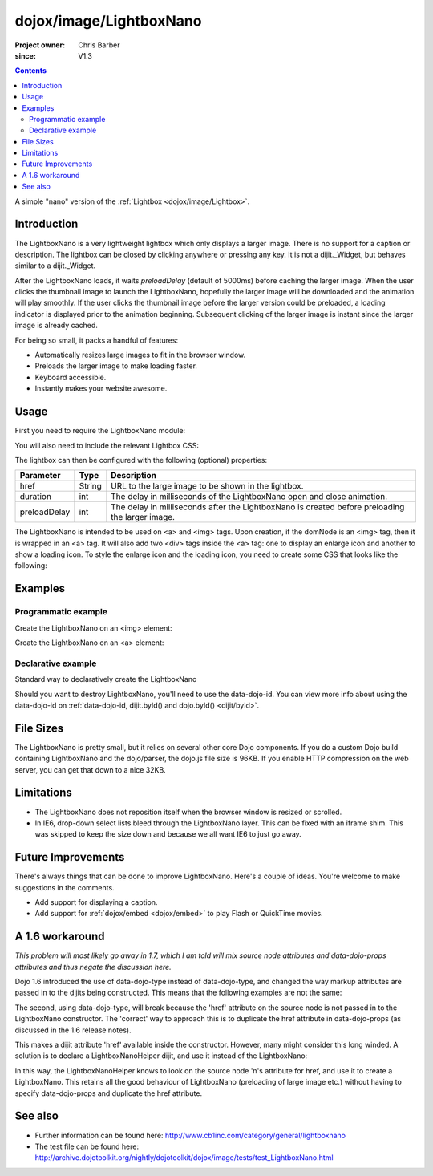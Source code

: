 .. _dojox/image/LightboxNano:

========================
dojox/image/LightboxNano
========================

:Project owner: Chris Barber
:since: V1.3

.. contents ::
    :depth: 2

A simple "nano" version of the :ref:`Lightbox <dojox/image/Lightbox>`.

Introduction
============

The LightboxNano is a very lightweight lightbox which only displays a larger image. There is no support for a caption or description. The lightbox can be closed by clicking anywhere or pressing any key. It is not a dijit._Widget, but behaves similar to a dijit._Widget.

After the LightboxNano loads, it waits `preloadDelay` (default of 5000ms) before caching the larger image. When the user clicks the thumbnail image to launch the LightboxNano, hopefully the larger image will be downloaded and the animation will play smoothly. If the user clicks the thumbnail image before the larger version could be preloaded, a loading indicator is displayed prior to the animation beginning. Subsequent clicking of the larger image is instant since the larger image is already cached.

For being so small, it packs a handful of features:

* Automatically resizes large images to fit in the browser window.
* Preloads the larger image to make loading faster.
* Keyboard accessible.
* Instantly makes your website awesome.

Usage
=====

First you need to require the LightboxNano module:

.. js ::

    require(["dojox/image/LightboxNano"]);

You will also need to include the relevant Lightbox CSS:

.. css ::

    @import "dojox/image/resources/LightboxNano.css";

The lightbox can then be configured with the following (optional) properties:

============  ======  ======================================================================
Parameter     Type    Description
============  ======  ======================================================================
href          String  URL to the large image to be shown in the lightbox.
duration      int     The delay in milliseconds of the LightboxNano open and close animation.
preloadDelay  int     The delay in milliseconds after the LightboxNano is created before preloading the larger image.
============  ======  ======================================================================

The LightboxNano is intended to be used on <a> and <img> tags. Upon creation, if the domNode is an <img> tag, then it is wrapped in an <a> tag. It will also add two <div> tags inside the <a> tag: one to display an enlarge icon and another to show a loading icon. To style the enlarge icon and the loading icon, you need to create some CSS that looks like the following:

.. css ::

    a:hover .dojoxEnlarge {
        display: block !important;
    }
    .dojoxEnlarge {
        background: url(images/enlarge.png) no-repeat 0 0;
        top: -5px;
        left: -5px;
        margin: 0 !important;
        width: 16px;
        height: 16px;
    }
     .dojoxLoading {
        background: #333 url(images/loading-dark.gif) no-repeat center center;
        border-radius: 5px;
        -moz-border-radius: 5px;
        -webkit-border-radius: 5px;
        border: 2px solid #000;
        height: 24px;
        opacity: 0.8;
        filter: alpha(opacity=80);
        padding: 6px;
        width: 24px;
    }


Examples
========

Programmatic example
--------------------

Create the LightboxNano on an <img> element:

.. code-example ::

  .. js ::

    require(["dojox/image/LightboxNano", "dojo/domReady!"], function(LightboxNano) {
        var lightbox = new LightboxNano({
            href: "{{baseUrl}}dojox/image/tests/images/chris3_lg.jpg"  // path to large image
        }, "myImg");
    });

  .. css ::

    @import "{{baseUrl}}dojox/image/resources/Lightbox.css";

  .. html ::

    <img id="myImg" src="{{baseUrl}}dojox/image/tests/images/chris3_sm.jpg">

Create the LightboxNano on an <a> element:

.. code-example ::

  .. js ::

    require(["dojox/image/LightboxNano", "dojo/domReady!"], function(LightboxNano) {
        var lightbox = new LightboxNano({}, "myLink");
    });

  .. css ::

    @import "{{baseUrl}}dojox/image/resources/Lightbox.css";

  .. html ::

    <a id="myLink" href="{{baseUrl}}dojox/image/tests/images/chris3_lg.jpg">
        <img src="{{baseUrl}}dojox/image/tests/images/chris3_sm.jpg">
    </a>

Declarative example
-------------------

Standard way to declaratively create the LightboxNano

.. code-example ::

  .. js ::

    require(["dojo/parser", "dojox.image.LightboxNano"]);

  .. css ::

    @import "{{baseUrl}}dojox/image/resources/Lightbox.css";

  .. html ::

    <a data-dojo-type="dojox/image/LightboxNano" href="{{baseUrl}}dojox/image/tests/images/chris3_lg.jpg">
        <img src="{{baseUrl}}dojox/image/tests/images/chris3_sm.jpg">
    </a>

Should you want to destroy LightboxNano, you'll need to use the data-dojo-id. You can view more info about using the data-dojo-id on :ref:`data-dojo-id, dijit.byId() and dojo.byId() <dijit/byId>`.

.. code-example ::

  .. js ::

    require(["dojo/parser", "dojox.image.LightboxNano"]);

  .. css ::

    @import "{{baseUrl}}dojox/image/resources/Lightbox.css";

  .. html ::

    <a data-dojo-type="dojox/image/LightboxNano" data-dojo-id="myLightboxNano" href="{{baseUrl}}dojox/image/tests/images/chris3_lg.jpg">
        <img src="{{baseUrl}}dojox/image/tests/images/chris3_sm.jpg">
    </a>
    <button onclick="myLightboxNano.destroy();">Destroy the LightboxNano</button>

File Sizes
==========

The LightboxNano is pretty small, but it relies on several other core Dojo components. If you do a custom Dojo build containing LightboxNano and the dojo/parser, the dojo.js file size is 96KB. If you enable HTTP compression on the web server, you can get that down to a nice 32KB.

Limitations
===========

* The LightboxNano does not reposition itself when the browser window is resized or scrolled.
* In IE6, drop-down select lists bleed through the LightboxNano layer. This can be fixed with an iframe shim. This was skipped to keep the size down and because we all want IE6 to just go away.

Future Improvements
===================

There's always things that can be done to improve LightboxNano. Here's a couple of ideas. You're welcome to make suggestions in the comments.

* Add support for displaying a caption.
* Add support for :ref:`dojox/embed <dojox/embed>` to play Flash or QuickTime movies.

A 1.6 workaround
================

*This problem will most likely go away in 1.7, which I am told will mix source node attributes and data-dojo-props attributes and thus negate the discussion here.*

Dojo 1.6 introduced the use of data-dojo-type instead of data-dojo-type, and changed the way markup attributes are passed in to the dijits being constructed.  This means that the following examples are not the same:

.. html ::
  
 <a dojoType="dojox.image.LightboxNano" href="/path/to/large/image.jpg">
     <img src="/path/to/small/image.jpg">
 </a>
 
 <a data-dojo-type="dojox.image.LightboxNano" href="/path/to/large/image.jpg">
     <img src="/path/to/small/image.jpg">
 </a>

The second, using data-dojo-type, will break because the 'href' attribute on the source node is not passed in to the LightboxNano constructor.  The 'correct' way to approach this is to duplicate the href attribute in data-dojo-props (as discussed in the 1.6 release notes).

.. html ::
  
 <a data-dojo-type="dojox.image.LightboxNano" data-dojo-props="href: '/path/to/large/image.jpg'" href="/path/to/large/image.jpg">
     <img src="/path/to/small/image.jpg">
 </a>

This makes a dijit attribute 'href' available inside the constructor.  However, many might consider this long winded.  A solution is to declare a LightboxNanoHelper dijit, and use it instead of the LightboxNano:

.. js ::
  
 dojo.require("dojox.image.LightboxNano");
 
 dojo.declare("mydijits.LightboxNanoHelper", null, {
   constructor: function(/*Object?*/ p, /*DomNode?*/ n){
     new dojox.image.LightboxNano({ href: n.href }, n);
   }
 });
 
 <a data-dojo-type="mydijits.LightboxNanoHelper" href="/path/to/large/image.jpg">
     <img src="/path/to/small/image.jpg">
 </a>

In this way, the LightboxNanoHelper knows to look on the source node 'n's attribute for href, and use it to create a LightboxNano.  This retains all the good behaviour of LightboxNano (preloading of large image etc.) without having to specify data-dojo-props and duplicate the href attribute.

See also
========

* Further information can be found here: http://www.cb1inc.com/category/general/lightboxnano

* The test file can be found here: http://archive.dojotoolkit.org/nightly/dojotoolkit/dojox/image/tests/test_LightboxNano.html
